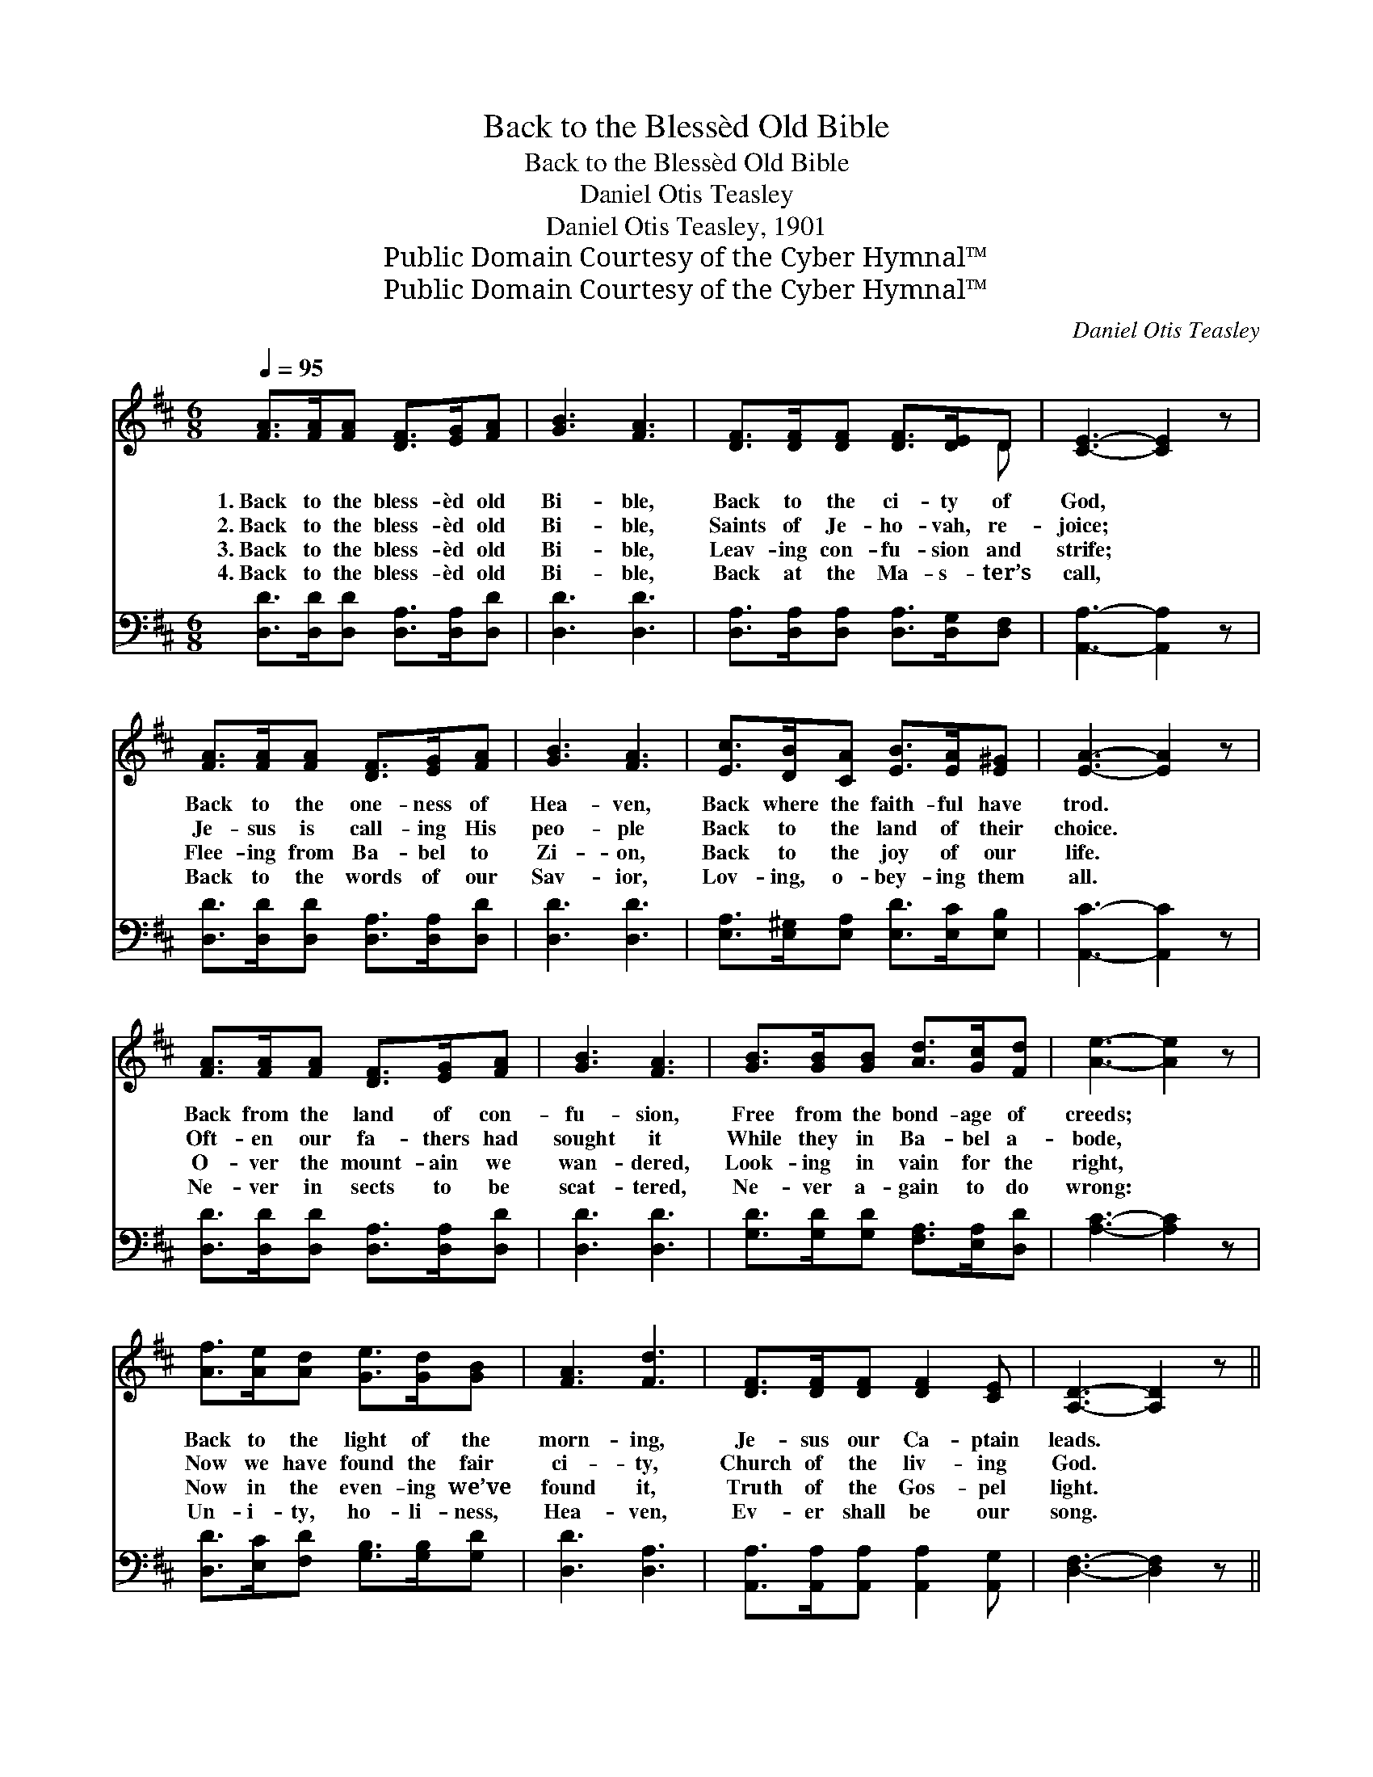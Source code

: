 X:1
T:Back to the Blessèd Old Bible
T:Back to the Blessèd Old Bible
T:Daniel Otis Teasley
T:Daniel Otis Teasley, 1901
T:Public Domain Courtesy of the Cyber Hymnal™
T:Public Domain Courtesy of the Cyber Hymnal™
C:Daniel Otis Teasley
Z:Public Domain
Z:Courtesy of the Cyber Hymnal™
%%score ( 1 2 ) ( 3 4 )
L:1/8
Q:1/4=95
M:6/8
K:D
V:1 treble 
V:2 treble 
V:3 bass 
V:4 bass 
V:1
 [FA]>[FA][FA] [DF]>[EG][FA] | [GB]3 [FA]3 | [DF]>[DF][DF] [DF]>[DE]D | [CE]3- [CE]2 z | %4
w: 1.~Back to the bless- èd old|Bi- ble,|Back to the ci- ty of|God, *|
w: 2.~Back to the bless- èd old|Bi- ble,|Saints of Je- ho- vah, re-|joice; *|
w: 3.~Back to the bless- èd old|Bi- ble,|Leav- ing con- fu- sion and|strife; *|
w: 4.~Back to the bless- èd old|Bi- ble,|Back at the Ma- s- ter’s|call, *|
 [FA]>[FA][FA] [DF]>[EG][FA] | [GB]3 [FA]3 | [Ec]>[DB][CA] [EB]>[EA][E^G] | [EA]3- [EA]2 z | %8
w: Back to the one- ness of|Hea- ven,|Back where the faith- ful have|trod. *|
w: Je- sus is call- ing His|peo- ple|Back to the land of their|choice. *|
w: Flee- ing from Ba- bel to|Zi- on,|Back to the joy of our|life. *|
w: Back to the words of our|Sav- ior,|Lov- ing, o- bey- ing them|all. *|
 [FA]>[FA][FA] [DF]>[EG][FA] | [GB]3 [FA]3 | [GB]>[GB][GB] [Ad]>[Gc][Fd] | [Ae]3- [Ae]2 z | %12
w: Back from the land of con-|fu- sion,|Free from the bond- age of|creeds; *|
w: Oft- en our fa- thers had|sought it|While they in Ba- bel a-|bode, *|
w: O- ver the mount- ain we|wan- dered,|Look- ing in vain for the|right, *|
w: Ne- ver in sects to be|scat- tered,|Ne- ver a- gain to do|wrong: *|
 [Af]>[Ae][Ad] [Ge]>[Gd][GB] | [FA]3 [Fd]3 | [DF]>[DF][DF] [DF]2 [CE] | [A,D]3- [A,D]2 z || %16
w: Back to the light of the|morn- ing,|Je- sus our Ca- ptain|leads. *|
w: Now we have found the fair|ci- ty,|Church of the liv- ing|God. *|
w: Now in the even- ing we’ve|found it,|Truth of the Gos- pel|light. *|
w: Un- i- ty, ho- li- ness,|Hea- ven,|Ev- er shall be our|song. *|
"^Refrain" [FA]>[FA][FA] [DF]>[DA][Fd] | [Fd]3 [Ec]3 | [Ec]>[DB][CA] [EB]>[EA][E^G] | %19
w: |||
w: Back to the bless- èd old|Bi- ble,|Back to the light of its|
w: |||
w: |||
 [EA]3- [EA]2 z | [FA]>[FA][FA] [DF]>[FA][Ad] | [Gd]3 [GB]3 | [Gc]>[GB][GA] [GA]>[GB][Gc] | %23
w: ||||
w: word: *|Be on our ban- ners for-|ev- er,|“Ho- li- ness un- to the|
w: ||||
w: ||||
 [Fd]3- [Fd]2 z |] %24
w: |
w: Lord.” *|
w: |
w: |
V:2
 x6 | x6 | x5 D | x6 | x6 | x6 | x6 | x6 | x6 | x6 | x6 | x6 | x6 | x6 | x6 | x6 || x6 | x6 | x6 | %19
 x6 | x6 | x6 | x6 | x6 |] %24
V:3
 [D,D]>[D,D][D,D] [D,A,]>[D,A,][D,D] | [D,D]3 [D,D]3 | [D,A,]>[D,A,][D,A,] [D,A,]>[D,G,][D,F,] | %3
 [A,,A,]3- [A,,A,]2 z | [D,D]>[D,D][D,D] [D,A,]>[D,A,][D,D] | [D,D]3 [D,D]3 | %6
 [E,A,]>[E,^G,][E,A,] [E,D]>[E,C][E,B,] | [A,,C]3- [A,,C]2 z | %8
 [D,D]>[D,D][D,D] [D,A,]>[D,A,][D,D] | [D,D]3 [D,D]3 | [G,D]>[G,D][G,D] [F,A,]>[E,A,][D,D] | %11
 [A,C]3- [A,C]2 z | [D,D]>[E,C][F,D] [G,B,]>[G,B,][G,D] | [D,D]3 [D,A,]3 | %14
 [A,,A,]>[A,,A,][A,,A,] [A,,A,]2 [A,,G,] | [D,F,]3- [D,F,]2 z || %16
 [D,D]>[D,D][D,D] [D,A,]>[D,F,][D,A,] | [D,A,]3 [E,A,]3 | [E,A,]>[E,A,][E,A,] [E,D]>[E,C][E,B,] | %19
 [A,,A,C]3- [A,,A,C]2 z | [D,D]>[D,D][D,D] [D,A,]>[D,A,][F,A,] | [G,B,]3 [G,D]3 | %22
 A,>A,A, [A,,A,]>[A,,A,][A,,A,] | [D,A,]3- [D,A,]2 z |] %24
V:4
 x6 | x6 | x6 | x6 | x6 | x6 | x6 | x6 | x6 | x6 | x6 | x6 | x6 | x6 | x6 | x6 || x6 | x6 | x6 | %19
 x6 | x6 | x6 | A,>A,A, x3 | x6 |] %24

